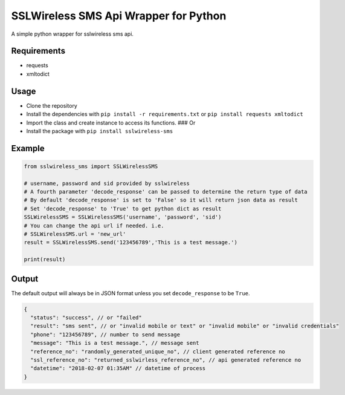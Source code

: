 SSLWireless SMS Api Wrapper for Python
======================================

A simple python wrapper for sslwireless sms api.

Requirements
------------

-  requests
-  xmltodict

Usage
-----

-  Clone the repository
-  Install the dependencies with ``pip install -r requirements.txt`` or
   ``pip install requests xmltodict``
-  Import the class and create instance to access its functions. ### Or
-  Install the package with ``pip install sslwireless-sms``

Example
-------

.. code:: python

    from sslwireless_sms import SSLWirelessSMS

    # username, password and sid provided by sslwireless
    # A fourth parameter 'decode_response' can be passed to determine the return type of data
    # By default 'decode_response' is set to 'False' so it will return json data as result
    # Set 'decode_response' to 'True' to get python dict as result
    SSLWirelessSMS = SSLWirelessSMS('username', 'password', 'sid')
    # You can change the api url if needed. i.e.
    # SSLWirelessSMS.url = 'new_url'
    result = SSLWirelessSMS.send('123456789','This is a test message.')

    print(result)

Output
------

The default output will always be in JSON format unless you set
``decode_response`` to be ``True``.

.. code:: javascript

    {
      "status": "success", // or "failed"
      "result": "sms sent", // or "invalid mobile or text" or "invalid mobile" or "invalid credentials"
      "phone": "123456789", // number to send message
      "message": "This is a test message.", // message sent
      "reference_no": "randomly_generated_unique_no", // client generated reference no
      "ssl_reference_no": "returned_sslwirless_reference_no", // api generated reference no
      "datetime": "2018-02-07 01:35AM" // datetime of process
    }

